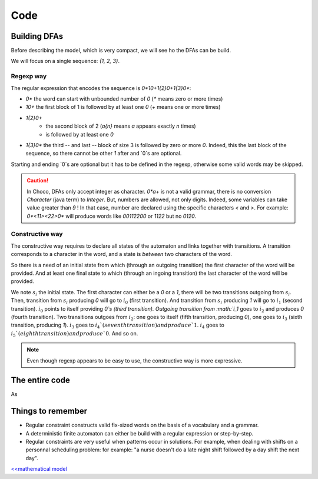 .. _AL_code:

====
Code
====

Building DFAs
=============

Before describing the model, which is very compact, we will see ho the DFAs can be build.

We will focus on a single sequence: `{1, 2, 3}`.

Regexp way
++++++++++

The regular expression that encodes the sequence is `0*10+1{2}0+1{3}0*`:

- `0*` the word can start with unbounded number of `0` (`*` means zero or more times)
- `10+` the first block of 1 is followed by at least one `0` (`+` means one or more times)
- `1{2}0+`
    + the second block of 2 (`a{n}`  means `a` appears exactly `n` times)
    + is followed by at least one `0`
- `1{3}0*` the third -- and last -- block of size 3 is followed by zero or more `0`.
  Indeed, this the last block of the sequence, so there cannot be other `1` after and `0`s are optional.

Starting and ending `0`s are optional but it has to be defined in the regexp, otherwise some valid words
may be skipped.

.. caution::

    In Choco, DFAs only accept integer as character.
    `0*a+` is not a valid grammar, there is no conversion `Character` (java term) to `Integer`.
    But, numbers are allowed, not only digits. Indeed, some variables can take value greater than `9` !
    In that case, number are declared using the specific characters `<` and `>`.
    For example: `0*<11><22>0*` will produce words like `00112200` or `1122` but no `0120`.


.. code-block:: java
    :linenos:

    private void dfa(BoolVar[] cells, int[] rest, Model model) {
        StringBuilder regexp = new StringBuilder("0*");
        int m = rest.length;
        for (int i = 0; i < m; i++) {
            regexp.append('1').append('{').append(rest[i]).append('}');
            regexp.append('0');
            regexp.append(i == m - 1 ? '*' : '+');
        }
        IAutomaton auto = new FiniteAutomaton(regexp.toString());
        model.regular(cells, auto).post();
    }


Constructive way
++++++++++++++++

The constructive way requires to declare all states of the automaton and links together with transitions.
A transition corresponds to a character in the word, and a state is *between* two characters of the word.

So there is a need of an initial state from which (through an outgoing  transition) the first character of the word will be provided.
And at least one final state to which (through an ingoing transition) the last character of the word will be provided.

We note :math:`s_i` the initial state.
The first character can either be a `0` or a `1`, there will be two transitions outgoing from :math:`s_i`.
Then, transition from :math:`s_i` producing `0` will go to :math:`i_0` (first transition).
And transition from :math:`s_i` producing `1` will go to :math:`i_1` (second transition).
:math:`i_0` points to itself providing `0`s (third transition).
Outgoing transition from :math:`i_1` goes to :math:`i_2` and produces `0` (fourth transition).
Two transitions outgoes from :math:`i_2`:
one goes to itself (fifth transition, producing `0`),
one goes to :math:`i_3` (sixth transition, producing `1`).
:math:`i_3` goes to :math:`i_4`(seventh transition) and produce `1`.
:math:`i_4` goes to :math:`i_5`(eighth transition) and produce `0`.
And so on.

.. code-block::java
    :linenos:

    private void dfa2(BoolVar[] cells, int[] seq, Model model) {
        FiniteAutomaton auto = new FiniteAutomaton();
        int si = auto.addState();
        auto.setInitialState(si); // declare it as initial state
        int i0 = auto.addState();
        auto.addTransition(si, i0, 0); // first transition
        auto.addTransition(i0, i0, 0); // second transition
        int from = i0;
        int m = seq.length;
        for (int i = 0; i < m; i++) {
            int ii = auto.addState();
            // word can start with '1'
            if(i == 0){
                auto.addTransition(si, ii, 1);
            }
            auto.addTransition(from, ii, 1);
            from = ii;
            for(int j = 1; j < seq[i]; j++){
                int jj = auto.addState();
                auto.addTransition(from, jj, 1);
                from = jj;
            }
            int ii0 = auto.addState();
            auto.addTransition(from, ii0, 0);
            auto.addTransition(ii0, ii0, 0);
            // the word can end with '1' or '0'
            if(i == m - 1){
                auto.setFinal(from, ii0);
            }
            from = ii0;
        }
        model.regular(cells, auto).post();
    }


.. note::

    Even though regexp appears to be easy to use, the constructive way is more expressive.


The entire code
===============

.. code-block:: java
    :linenos:

    // number of columns
    int N = 15;
    // number of rows
    int M = 15;
    // sequence of shaded blocks
    int[][][] BLOCKS =
            new int[][][]{{
                    {2},
                    {4, 2},
                    {1, 1, 4},
                    {1, 1, 1, 1},
                    {1, 1, 1, 1},
                    {1, 1, 1, 1},
                    {1, 1, 1, 1},
                    {1, 1, 1, 1},
                    {1, 2, 2, 1},
                    {1, 3, 1},
                    {2, 1},
                    {1, 1, 1, 2},
                    {2, 1, 1, 1},
                    {1, 2},
                    {1, 2, 1},
            }, {
                    {3},
                    {3},
                    {10},
                    {2},
                    {2},
                    {8, 2},
                    {2},
                    {1, 2, 1},
                    {2, 1},
                    {7},
                    {2},
                    {2},
                    {10},
                    {3},
                    {2}}};

    Model model = new Model("Nonogram");
    // Variables declaration
    BoolVar[][] cells = model.boolVarMatrix("c", N, M);
    // Constraint declaration
    // one regular per row
    for (int i = 0; i < M; i++) {
        dfa(cells[i], BLOCKS[0][i], model);
    }
    for (int j = 0; j < N; j++) {
        dfa(ArrayUtils.getColumn(cells, j), BLOCKS[1][j], model);
    }
    if(model.getSolver().solve()){
        for (int i = 0; i < cells.length; i++) {
            System.out.printf("\t");
            for (int j = 0; j < cells[i].length; j++) {
                System.out.printf(cells[i][j].getValue() == 1 ? "#" : " ");
            }
            System.out.printf("\n");
        }
    }


As

Things to remember
==================

+ Regular constraint constructs valid fix-sized words on the basis of a vocabulary and a grammar.

+ A deterministic finite automaton can either be build with a regular expression or step-by-step.

+ Regular constraints are very useful when patterns occur in solutions.
  For example, when dealing with shifts on a personnal scheduling problem:
  for example: "a nurse doesn't do a late night shift followed by a day shift the next day".


`<<mathematical model <602.mathmodel.html>`_

